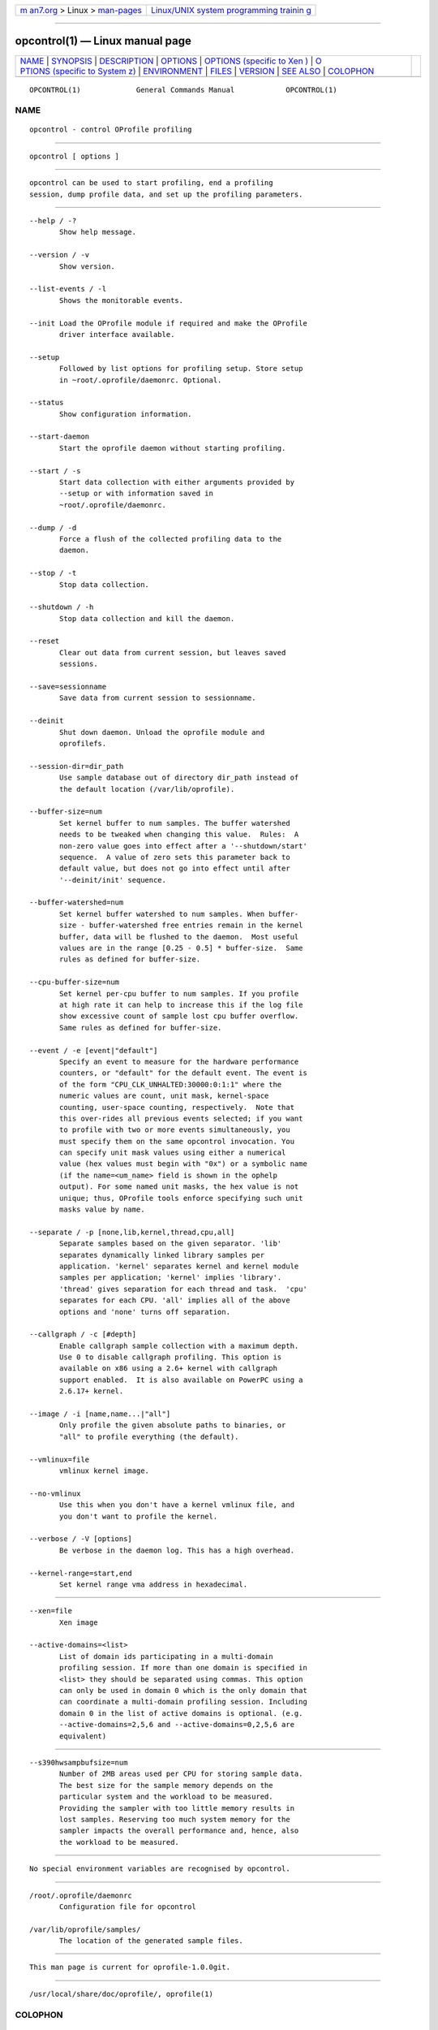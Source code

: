 .. container:: page-top

.. container:: nav-bar

   +----------------------------------+----------------------------------+
   | `m                               | `Linux/UNIX system programming   |
   | an7.org <../../../index.html>`__ | trainin                          |
   | > Linux >                        | g <http://man7.org/training/>`__ |
   | `man-pages <../index.html>`__    |                                  |
   +----------------------------------+----------------------------------+

--------------

opcontrol(1) — Linux manual page
================================

+-----------------------------------+-----------------------------------+
| `NAME <#NAME>`__ \|               |                                   |
| `SYNOPSIS <#SYNOPSIS>`__ \|       |                                   |
| `DESCRIPTION <#DESCRIPTION>`__ \| |                                   |
| `OPTIONS <#OPTIONS>`__ \|         |                                   |
| `OPTIONS (specific to Xen         |                                   |
| ) <#OPTIONS_(specific_to_Xen)>`__ |                                   |
| \|                                |                                   |
| `O                                |                                   |
| PTIONS (specific to System z) <#O |                                   |
| PTIONS_(specific_to_System_z)>`__ |                                   |
| \| `ENVIRONMENT <#ENVIRONMENT>`__ |                                   |
| \| `FILES <#FILES>`__ \|          |                                   |
| `VERSION <#VERSION>`__ \|         |                                   |
| `SEE ALSO <#SEE_ALSO>`__ \|       |                                   |
| `COLOPHON <#COLOPHON>`__          |                                   |
+-----------------------------------+-----------------------------------+
| .. container:: man-search-box     |                                   |
+-----------------------------------+-----------------------------------+

::

   OPCONTROL(1)             General Commands Manual            OPCONTROL(1)

NAME
-------------------------------------------------

::

          opcontrol - control OProfile profiling


---------------------------------------------------------

::

          opcontrol [ options ]


---------------------------------------------------------------

::

          opcontrol can be used to start profiling, end a profiling
          session, dump profile data, and set up the profiling parameters.


-------------------------------------------------------

::

          --help / -?
                 Show help message.

          --version / -v
                 Show version.

          --list-events / -l
                 Shows the monitorable events.

          --init Load the OProfile module if required and make the OProfile
                 driver interface available.

          --setup
                 Followed by list options for profiling setup. Store setup
                 in ~root/.oprofile/daemonrc. Optional.

          --status
                 Show configuration information.

          --start-daemon
                 Start the oprofile daemon without starting profiling.

          --start / -s
                 Start data collection with either arguments provided by
                 --setup or with information saved in
                 ~root/.oprofile/daemonrc.

          --dump / -d
                 Force a flush of the collected profiling data to the
                 daemon.

          --stop / -t
                 Stop data collection.

          --shutdown / -h
                 Stop data collection and kill the daemon.

          --reset
                 Clear out data from current session, but leaves saved
                 sessions.

          --save=sessionname
                 Save data from current session to sessionname.

          --deinit
                 Shut down daemon. Unload the oprofile module and
                 oprofilefs.

          --session-dir=dir_path
                 Use sample database out of directory dir_path instead of
                 the default location (/var/lib/oprofile).

          --buffer-size=num
                 Set kernel buffer to num samples. The buffer watershed
                 needs to be tweaked when changing this value.  Rules:  A
                 non-zero value goes into effect after a '--shutdown/start'
                 sequence.  A value of zero sets this parameter back to
                 default value, but does not go into effect until after
                 '--deinit/init' sequence.

          --buffer-watershed=num
                 Set kernel buffer watershed to num samples. When buffer-
                 size - buffer-watershed free entries remain in the kernel
                 buffer, data will be flushed to the daemon.  Most useful
                 values are in the range [0.25 - 0.5] * buffer-size.  Same
                 rules as defined for buffer-size.

          --cpu-buffer-size=num
                 Set kernel per-cpu buffer to num samples. If you profile
                 at high rate it can help to increase this if the log file
                 show excessive count of sample lost cpu buffer overflow.
                 Same rules as defined for buffer-size.

          --event / -e [event|"default"]
                 Specify an event to measure for the hardware performance
                 counters, or "default" for the default event. The event is
                 of the form "CPU_CLK_UNHALTED:30000:0:1:1" where the
                 numeric values are count, unit mask, kernel-space
                 counting, user-space counting, respectively.  Note that
                 this over-rides all previous events selected; if you want
                 to profile with two or more events simultaneously, you
                 must specify them on the same opcontrol invocation. You
                 can specify unit mask values using either a numerical
                 value (hex values must begin with "0x") or a symbolic name
                 (if the name=<um_name> field is shown in the ophelp
                 output). For some named unit masks, the hex value is not
                 unique; thus, OProfile tools enforce specifying such unit
                 masks value by name.

          --separate / -p [none,lib,kernel,thread,cpu,all]
                 Separate samples based on the given separator. 'lib'
                 separates dynamically linked library samples per
                 application. 'kernel' separates kernel and kernel module
                 samples per application; 'kernel' implies 'library'.
                 'thread' gives separation for each thread and task.  'cpu'
                 separates for each CPU. 'all' implies all of the above
                 options and 'none' turns off separation.

          --callgraph / -c [#depth]
                 Enable callgraph sample collection with a maximum depth.
                 Use 0 to disable callgraph profiling. This option is
                 available on x86 using a 2.6+ kernel with callgraph
                 support enabled.  It is also available on PowerPC using a
                 2.6.17+ kernel.

          --image / -i [name,name...|"all"]
                 Only profile the given absolute paths to binaries, or
                 "all" to profile everything (the default).

          --vmlinux=file
                 vmlinux kernel image.

          --no-vmlinux
                 Use this when you don't have a kernel vmlinux file, and
                 you don't want to profile the kernel.

          --verbose / -V [options]
                 Be verbose in the daemon log. This has a high overhead.

          --kernel-range=start,end
                 Set kernel range vma address in hexadecimal.


-------------------------------------------------------------------------------------------

::

          --xen=file
                 Xen image

          --active-domains=<list>
                 List of domain ids participating in a multi-domain
                 profiling session. If more than one domain is specified in
                 <list> they should be separated using commas. This option
                 can only be used in domain 0 which is the only domain that
                 can coordinate a multi-domain profiling session. Including
                 domain 0 in the list of active domains is optional. (e.g.
                 --active-domains=2,5,6 and --active-domains=0,2,5,6 are
                 equivalent)


-----------------------------------------------------------------------------------------------------

::

          --s390hwsampbufsize=num
                 Number of 2MB areas used per CPU for storing sample data.
                 The best size for the sample memory depends on the
                 particular system and the workload to be measured.
                 Providing the sampler with too little memory results in
                 lost samples. Reserving too much system memory for the
                 sampler impacts the overall performance and, hence, also
                 the workload to be measured.


---------------------------------------------------------------

::

          No special environment variables are recognised by opcontrol.


---------------------------------------------------

::

          /root/.oprofile/daemonrc
                 Configuration file for opcontrol

          /var/lib/oprofile/samples/
                 The location of the generated sample files.


-------------------------------------------------------

::

          This man page is current for oprofile-1.0.0git.


---------------------------------------------------------

::

          /usr/local/share/doc/oprofile/, oprofile(1)

COLOPHON
---------------------------------------------------------

::

          This page is part of the oprofile (a system-wide profiler for
          Linux) project.  Information about the project can be found at 
          ⟨http://oprofile.sourceforge.net/news/⟩.  If you have a bug report
          for this manual page, see
          ⟨http://oprofile.sourceforge.net/bugs/⟩.  This page was obtained
          from the project's upstream Git repository ⟨git clone
          git://git.code.sf.net/p/oprofile/oprofile⟩ on 2021-08-27.  (At
          that time, the date of the most recent commit that was found in
          the repository was 2021-03-10.)  If you discover any rendering
          problems in this HTML version of the page, or you believe there
          is a better or more up-to-date source for the page, or you have
          corrections or improvements to the information in this COLOPHON
          (which is not part of the original manual page), send a mail to
          man-pages@man7.org

   4th Berkeley Distribution   Sun 20 July 2014                OPCONTROL(1)

--------------

--------------

.. container:: footer

   +-----------------------+-----------------------+-----------------------+
   | HTML rendering        |                       | |Cover of TLPI|       |
   | created 2021-08-27 by |                       |                       |
   | `Michael              |                       |                       |
   | Ker                   |                       |                       |
   | risk <https://man7.or |                       |                       |
   | g/mtk/index.html>`__, |                       |                       |
   | author of `The Linux  |                       |                       |
   | Programming           |                       |                       |
   | Interface <https:     |                       |                       |
   | //man7.org/tlpi/>`__, |                       |                       |
   | maintainer of the     |                       |                       |
   | `Linux man-pages      |                       |                       |
   | project <             |                       |                       |
   | https://www.kernel.or |                       |                       |
   | g/doc/man-pages/>`__. |                       |                       |
   |                       |                       |                       |
   | For details of        |                       |                       |
   | in-depth **Linux/UNIX |                       |                       |
   | system programming    |                       |                       |
   | training courses**    |                       |                       |
   | that I teach, look    |                       |                       |
   | `here <https://ma     |                       |                       |
   | n7.org/training/>`__. |                       |                       |
   |                       |                       |                       |
   | Hosting by `jambit    |                       |                       |
   | GmbH                  |                       |                       |
   | <https://www.jambit.c |                       |                       |
   | om/index_en.html>`__. |                       |                       |
   +-----------------------+-----------------------+-----------------------+

--------------

.. container:: statcounter

   |Web Analytics Made Easy - StatCounter|

.. |Cover of TLPI| image:: https://man7.org/tlpi/cover/TLPI-front-cover-vsmall.png
   :target: https://man7.org/tlpi/
.. |Web Analytics Made Easy - StatCounter| image:: https://c.statcounter.com/7422636/0/9b6714ff/1/
   :class: statcounter
   :target: https://statcounter.com/
